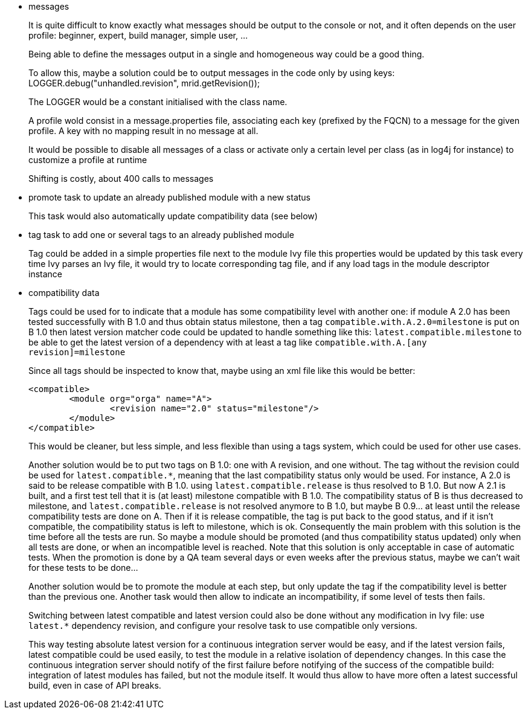 ////
   Licensed to the Apache Software Foundation (ASF) under one
   or more contributor license agreements.  See the NOTICE file
   distributed with this work for additional information
   regarding copyright ownership.  The ASF licenses this file
   to you under the Apache License, Version 2.0 (the
   "License"); you may not use this file except in compliance
   with the License.  You may obtain a copy of the License at

     https://www.apache.org/licenses/LICENSE-2.0

   Unless required by applicable law or agreed to in writing,
   software distributed under the License is distributed on an
   "AS IS" BASIS, WITHOUT WARRANTIES OR CONDITIONS OF ANY
   KIND, either express or implied.  See the License for the
   specific language governing permissions and limitations
   under the License.
////

- messages
+
It is quite difficult to know exactly what messages should be output to the console or not, and it often
depends on the user profile: beginner, expert, build manager, simple user, ...
+
Being able to define the messages output in a single and homogeneous way could be a good thing.
+
To allow this, maybe a solution could be to output messages in the code only by using keys:
LOGGER.debug("unhandled.revision", mrid.getRevision());
+
The LOGGER would be a constant initialised with the class name.
+
A profile wold consist in a message.properties file, associating each key (prefixed by the FQCN) to a
message for the given profile. A key with no mapping result in no message at all.
+
It would be possible to disable all messages of a class or activate only a certain level per class
(as in log4j for instance) to customize a profile at runtime
+
Shifting is costly, about 400 calls to messages

- promote task to update an already published module with a new status
+
This task would also automatically update compatibility data (see below)

- tag task to add one or several tags to an already published module
+
Tag could be added in a simple properties file next to the module Ivy file
this properties would be updated by this task
every time Ivy parses an Ivy file, it would try to locate corresponding tag file,
and if any load tags in the module descriptor instance

- compatibility data
+
Tags could be used for to indicate that a module has some compatibility level
with another one: if module A 2.0 has been tested successfully with B 1.0 and thus obtain status milestone,
then a tag `compatible.with.A.2.0=milestone` is put on B 1.0
then latest version matcher code could be updated to handle something like this:
`latest.compatible.milestone`
to be able to get the latest version of a dependency with at least a tag like
`compatible.with.A.[any revision]=milestone`
+
Since all tags should be inspected to know that, maybe using an xml file like this would be better:

	<compatible>
		<module org="orga" name="A">
			<revision name="2.0" status="milestone"/>
		</module>
	</compatible>
+
This would be cleaner, but less simple, and less flexible than using a tags system, which could be used
for other use cases.
+
Another solution would be to put two tags on B 1.0: one with A revision, and one without. The tag without
the revision could be used for `latest.compatible.*`, meaning that the last compatibility status only would
be used. For instance, A 2.0 is said to be release compatible with B 1.0. using `latest.compatible.release`
is thus resolved to B 1.0. But now A 2.1 is built, and a first test tell that it is (at least) milestone
compatible with B 1.0. The compatibility status of B is thus decreased  to milestone, and
`latest.compatible.release` is not resolved anymore to B 1.0, but maybe B 0.9... at least until the release
compatibility tests are done on A. Then if it is release compatible, the tag is put back to the good status,
and if it isn't compatible, the compatibility status is left to milestone, which is ok.
Consequently the main problem with this solution is the time before all the tests are run. So maybe a module
should be promoted (and thus compatibility status updated) only when all tests are done, or when an incompatible
level is reached. Note that this solution is only acceptable in case of automatic tests. When the promotion is
done by a QA team several days or even weeks after the previous status, maybe we can't wait for these tests
to be done...
+
Another solution would be to promote the module at each step, but only update the tag if the compatibility level
is better than the previous one. Another task would then allow to indicate an incompatibility, if some level of
tests then fails.
+
Switching between latest compatible and latest version could also be done without any modification in Ivy file:
use `latest.*` dependency revision, and configure your resolve task to use compatible only versions.
+
This way testing absolute latest version for a continuous integration server would be easy, and if the latest
version fails, latest compatible could be used easily, to test the module in a relative isolation of dependency
changes. In this case the continuous integration server should notify of the first failure before notifying of
the success of the compatible build: integration of latest modules has failed, but not the module itself.
It would thus allow to have more often a latest successful build, even in case of API breaks.
